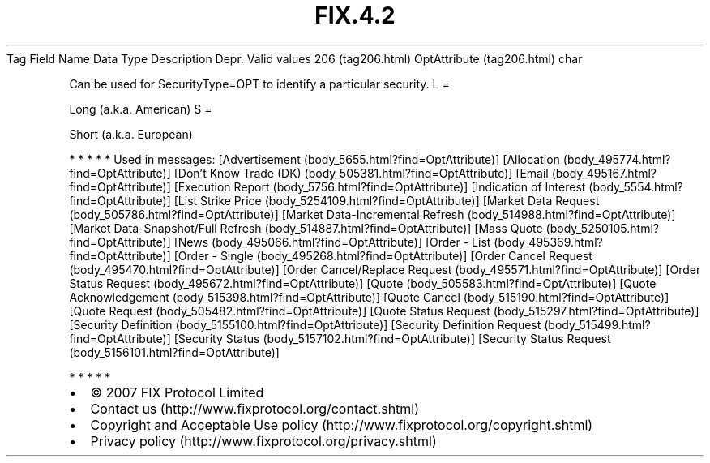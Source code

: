 .TH FIX.4.2 "" "" "Tag #206"
Tag
Field Name
Data Type
Description
Depr.
Valid values
206 (tag206.html)
OptAttribute (tag206.html)
char
.PP
Can be used for SecurityType=OPT to identify a particular security.
L
=
.PP
Long (a.k.a. American)
S
=
.PP
Short (a.k.a. European)
.PP
   *   *   *   *   *
Used in messages:
[Advertisement (body_5655.html?find=OptAttribute)]
[Allocation (body_495774.html?find=OptAttribute)]
[Don’t Know Trade (DK) (body_505381.html?find=OptAttribute)]
[Email (body_495167.html?find=OptAttribute)]
[Execution Report (body_5756.html?find=OptAttribute)]
[Indication of Interest (body_5554.html?find=OptAttribute)]
[List Strike Price (body_5254109.html?find=OptAttribute)]
[Market Data Request (body_505786.html?find=OptAttribute)]
[Market Data-Incremental Refresh (body_514988.html?find=OptAttribute)]
[Market Data-Snapshot/Full Refresh (body_514887.html?find=OptAttribute)]
[Mass Quote (body_5250105.html?find=OptAttribute)]
[News (body_495066.html?find=OptAttribute)]
[Order - List (body_495369.html?find=OptAttribute)]
[Order - Single (body_495268.html?find=OptAttribute)]
[Order Cancel Request (body_495470.html?find=OptAttribute)]
[Order Cancel/Replace Request (body_495571.html?find=OptAttribute)]
[Order Status Request (body_495672.html?find=OptAttribute)]
[Quote (body_505583.html?find=OptAttribute)]
[Quote Acknowledgement (body_515398.html?find=OptAttribute)]
[Quote Cancel (body_515190.html?find=OptAttribute)]
[Quote Request (body_505482.html?find=OptAttribute)]
[Quote Status Request (body_515297.html?find=OptAttribute)]
[Security Definition (body_5155100.html?find=OptAttribute)]
[Security Definition Request (body_515499.html?find=OptAttribute)]
[Security Status (body_5157102.html?find=OptAttribute)]
[Security Status Request (body_5156101.html?find=OptAttribute)]
.PP
   *   *   *   *   *
.PP
.PP
.IP \[bu] 2
© 2007 FIX Protocol Limited
.IP \[bu] 2
Contact us (http://www.fixprotocol.org/contact.shtml)
.IP \[bu] 2
Copyright and Acceptable Use policy (http://www.fixprotocol.org/copyright.shtml)
.IP \[bu] 2
Privacy policy (http://www.fixprotocol.org/privacy.shtml)
